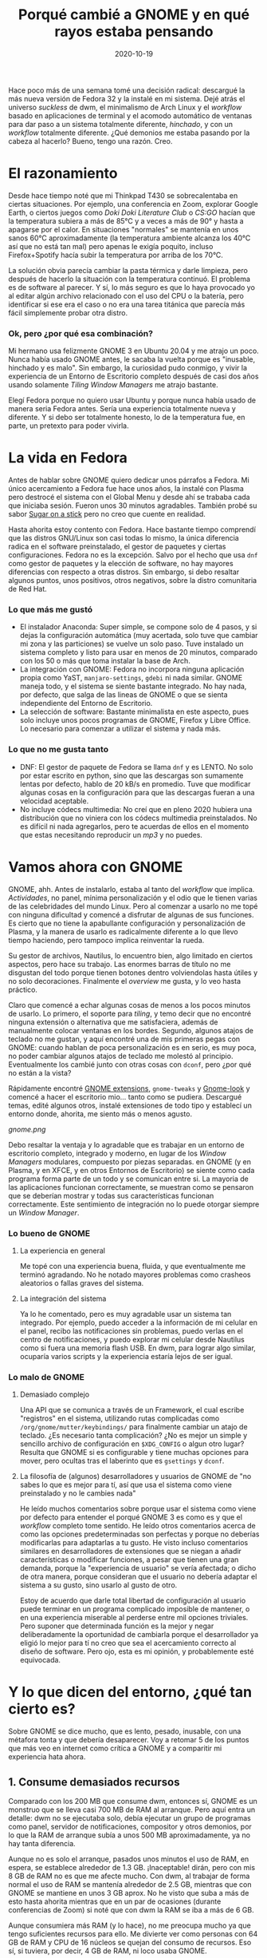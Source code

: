 #+TITLE: Porqué cambié a GNOME y en qué rayos estaba pensando
#+DATE: 2020-10-19
#+PUBLISHDATE: 2020-10-19
#+DRAFT: nil
#+TranslationKey: gnome
#+TAGS[]: linux
#+DESCRIPTION: Hace poco más de una semana decidí abandonar dwm y Arch Linux, y reemplazarlos por GNOME 3 y Fedora. Lo se herejía, pero ¿por qué? y ¿cómo me ha ido?


Hace poco más de una semana tomé una decisión radical: descargué la más nueva versión de Fedora 32 y la instalé en mi sistema. Dejé atrás el universo /suckless/ de dwm, el minimalismo de Arch Linux y el /workflow/ basado en aplicaciones de terminal y el acomodo automático de ventanas para dar paso a un sistema totalmente diferente, /hinchado/, y con un /workflow/ totalmente diferente. ¿Qué demonios me estaba pasando por la cabeza al hacerlo? Bueno, tengo una razón. Creo.

* El razonamiento

Desde hace tiempo noté que mi Thinkpad T430 se sobrecalentaba en ciertas situaciones. Por ejemplo, una conferencia en Zoom, explorar Google Earth, o ciertos juegos como /Doki Doki Literature Club/ o /CS:GO/ hacían que la temperatura subiera a más de 85°C y a veces a más de 90° y hasta a apagarse por el calor. En situaciones "normales" se mantenía en unos sanos 60°C aproximadamente (la temperatura ambiente alcanza los 40°C así que no está tan mal) pero apenas le exigía poquito, incluso Firefox+Spotify hacía subir la temperatura por arriba de los 70°C.

La solución obvia parecía cambiar la pasta térmica y darle limpieza, pero después de hacerlo la situación con la temperatura continuó. El problema es de software al parecer. Y sí, lo más seguro es que lo haya provocado yo al editar algún archivo relacionado con el uso del CPU o la batería, pero identificar si ese era el caso o no era una tarea titánica que parecía más fácil simplemente probar otra distro.

*** Ok, pero ¿por qué esa combinación?
    
Mi hermano usa felizmente GNOME 3 en Ubuntu 20.04 y me atrajo un poco. Nunca había usado GNOME antes, le sacaba la vuelta porque es "inusable, hinchado y es malo". Sin embargo, la curiosidad pudo conmigo, y vivir la experiencia de un Entorno de Escritorio completo después de casi dos años usando solamente /Tiling Window Managers/ me atrajo bastante.

Elegí Fedora porque no quiero usar Ubuntu y porque nunca había usado de manera seria Fedora antes. Sería una experiencia totalmente nueva y diferente. Y si debo ser totalmente honesto, lo de la temperatura fue, en parte, un pretexto para poder vivirla.

* La vida en Fedora

Antes de hablar sobre GNOME quiero dedicar unos párrafos a Fedora. Mi único acercamiento a Fedora fue hace unos años, la instalé con Plasma pero destrocé el sistema con el Global Menu y desde ahí se trababa cada que iniciaba sesión. Fueron unos 30 minutos agradables. También probé su sabor [[https://spins.fedoraproject.org/en/soas/][Sugar on a stick]] pero no creo que cuente en realidad. 

Hasta ahorita estoy contento con Fedora. Hace bastante tiempo comprendí que las distros GNU/Linux son casi todas lo mismo, la única diferencia radica en el software preinstalado, el gestor de paquetes y ciertas configuraciones. Fedora no es la excepción. Salvo por el hecho que usa ~dnf~ como gestor de paquetes y la elección de software, no hay mayores diferencias con respecto a otras distros. Sin embargo, si debo resaltar algunos puntos, unos positivos, otros negativos, sobre la distro comunitaria de Red Hat.

*** Lo que más me gustó 
+ El instalador Anaconda: Super simple, se compone solo de 4 pasos, y si dejas la configuración automática (muy acertada, solo tuve que cambiar mi zona y las particiones) se vuelve un solo paso. Tuve instalado un sistema completo y listo para usar en menos de 20 minutos, comparado con los 50 o más que toma instalar la base de Arch.
+ La integración con GNOME: Fedora no incorpora ninguna aplicación propia como YaST, ~manjaro-settings~, ~gdebi~ ni nada similar. GNOME maneja todo, y el sistema se siente bastante integrado. No hay nada, por defecto, que salga de las lineas de GNOME o que se sienta independiente del Entorno de Escritorio.
+ La selección de software: Bastante minimalista en este aspecto, pues solo incluye unos pocos programas de GNOME, Firefox y Libre Office. Lo necesario para comenzar a utilizar el sistema y nada más.

*** Lo que no me gusta tanto
+ DNF: El gestor de paquete de Fedora se llama ~dnf~ y es LENTO. No solo por estar escrito en python, sino que las descargas son sumamente lentas por defecto, hablo de 20 kB/s en promedio. Tuve que modificar algunas cosas en la configuración para que las descargas fueran a una velocidad aceptable.
+ No incluye códecs multimedia: No creí que en pleno 2020 hubiera una distribución que no viniera con los códecs multimedia preinstalados. No es difícil ni nada agregarlos, pero te acuerdas de ellos en el momento que estas necesitando reproducir un /mp3/ y no puedes.

* Vamos ahora con GNOME

GNOME, ahh. Antes de instalarlo, estaba al tanto del /workflow/ que implica. /Actividades/, no panel, mínima personalización y el odio que le tienen varias de las celebridades del mundo Linux. Pero al comenzar a usarlo no me topé con ninguna dificultad y comencé a disfrutar de algunas de sus funciones. Es cierto que no tiene la apabullante configuración y personalización de Plasma, y la manera de usarlo es radicalmente diferente a lo que llevo tiempo haciendo, pero tampoco implica reinventar la rueda.

Su gestor de archivos, Nautilus, lo encuentro bien, algo limitado en ciertos aspectos, pero hace su trabajo. Las enormes barras de título no me disgustan del todo porque tienen botones dentro volviendolas hasta útiles y no solo decoraciones. Finalmente el /overview/ me gusta, y lo veo hasta práctico.

Claro que comencé a echar algunas cosas de menos a los pocos minutos de usarlo. Lo primero, el soporte para /tiling/, y temo decir que no encontré ninguna extensión o alternativa que me satisfaciera, además de manualmente colocar ventanas en los bordes. Segundo, algunos atajos de teclado no me gustan, y aquí encontré una de mis primeras pegas con GNOME: cuando hablan de poca personalización es en serio, es muy poca, no poder cambiar algunos atajos de teclado me molestó al principio. Eventualmente los cambié junto con otras cosas con ~dconf~, pero ¿por qué no están a la vista? 

Rápidamente encontré [[https://extensions.gnome.org/#][GNOME extensions]], ~gnome-tweaks~ y [[https://www.gnome-look.org/browse/cat/][Gnome-look]] y comencé a hacer el escritorio mio... tanto como se pudiera. Descargué temas, edité algunos otros, instalé extensiones de todo tipo y establecí un entorno donde, ahorita, me siento más o menos agusto.

[[gnome.png]]

Debo resaltar la ventaja y lo agradable que es trabajar en un entorno de escritorio completo, integrado y moderno, en lugar de los /Window Managers/ modulares, compuesto por piezas separadas. en GNOME (y en Plasma, y en XFCE, y en otros Entornos de Escritorio) se siente como cada programa forma parte de un todo y se comunican entre si. La mayoria de las aplicaciones funcionan correctamente, se muestran como se pensaron que se deberían mostrar y todas sus características funcionan correctamente. Este sentimiento de integración no lo puede otorgar siempre un /Window Manager/.

*** Lo bueno de GNOME
**** La experiencia en general
     Me topé con una experiencia buena, fluida, y que eventualmente me terminó agradando. No he notado mayores problemas como crasheos aleatorios o fallas graves del sistema.
**** La integración del sistema 
     Ya lo he comentado, pero es muy agradable usar un sistema tan integrado. Por ejemplo, puedo acceder a la información de mi celular en el panel, recibo las notificaciones sin problemas, puedo verlas en el centro de notificaciones, y puedo explorar mi celular desde Nautilus como si fuera una memoria flash USB. En dwm, para lograr algo similar, ocuparía varios scripts y la experiencia estaría lejos de ser igual.

*** Lo malo de GNOME
**** Demasiado complejo 
     Una API que se comunica a través de un Framework, el cual escribe "registros" en el sistema, utilizando rutas complicadas como ~/org/gnome/mutter/keybindings/~ para finalmente cambiar un atajo de teclado. ¿Es necesario tanta complicación? ¿No es mejor un simple y sencillo archivo de configuración en ~$XDG_CONFIG~ o algun otro lugar? Resulta que GNOME si es configurable y tiene muchas opciones para mover, pero ocultas tras el laberinto que es ~gsettings~ y ~dconf~.
 
**** La filosofía de (algunos) desarrolladores y usuarios de GNOME de "no sabes lo que es mejor para tí, así que usa el sistema como viene preinstalado y no le cambies nada"  
     He leído muchos comentarios sobre porque usar el sistema como viene por defecto para entender el porqué GNOME 3 es como es y que el /workflow/ completo tome sentido. He leído otros comentarios acerca de como las opciones predeterminadas son perfectas y porque no deberías modificarlas para adaptarlas a tu gusto. He visto incluso comentarios similares en desarrolladores de extensiones que se niegan a añadir características o modificar funciones, a pesar que tienen una gran demanda, porque la "experiencia de usuario" se vería afectada; o dicho de otra manera, porque consideran que el usuario no debería adaptar el sistema a su gusto, sino usarlo al gusto de otro. 

Estoy de acuerdo que darle total libertad de configuración al usuario puede terminar en un programa complicado imposible de mantener, o en una experiencia miserable al perderse entre mil opciones triviales. Pero suponer que determinada función es la mejor y negar deliberadamente la oportunidad de cambiarla porque el desarrollador ya eligió lo mejor para tí no creo que sea el acercamiento correcto al diseño de software. Pero ojo, esta es mi opinión, y probablemente esté equivocada.

* Y lo que dicen del entorno, ¿qué tan cierto es?      

Sobre GNOME se dice mucho, que es lento, pesado, inusable, con una métafora tonta y que debería desaparecer. Voy a retomar 5 de los puntos que más veo en internet como crítica a GNOME y a comparitir mi experiencia hata ahora.

** 1. Consume demasiados recursos

Comparado con los 200 MB que consume dwm, entonces sí, GNOME es un monstruo que se lleva casi 700 MB de RAM al arranque. Pero aquí entra un detalle: dwm no se ejecutaba solo, debía ejecutar un grupo de programas como panel, servidor de notificaciones, compositor y otros demonios, por lo que la RAM de arranque subía a unos 500 MB aproximadamente, ya no hay tanta diferencia. 

Aunque no es solo el arranque, pasados unos minutos el uso de RAM, en espera, se establece alrededor de 1.3 GB. ¡Inaceptable! dirán, pero con mis 8 GB de RAM no es que me afecte mucho. Con dwm, al trabajar de forma normal el uso de RAM se mantenía alrededor de 2.5 GB, mientras que con GNOME se mantiene en unos 3 GB aprox. No he visto que suba a más de esto hasta ahorita mientras que en un par de ocasiones (durante conferencias de Zoom) si noté que con dwm la RAM se iba a más de 6 GB.

Aunque consumiera más RAM (y lo hace), no me preocupa mucho ya que tengo suficientes recursos para ello. Me divierte ver como personas con 64 GB de RAM y CPU de 16 núcleos se quejan del consumo de recursos. Eso sí, si tuviera, por decir, 4 GB de RAM, ni loco usaba GNOME.

** 2. Su metáfora de escritorio es inusable. 

Siendo honesto, la metáfora de escritorio tradicional la dejé atras hace tiempo con los /window managers/. Los íconos en el escritorio ya no me interesan, y el no tener barra de tareas o dock no me afecta, pues me acostubré a buscar programas escribiendo su nombre o mediante atajos de teclado. Es más, ya usaba un panel superior que solo hacía la función de informar como el de GNOME.

La novedad la encuentro en el botón de Actividades y la /overview/, los cuales he encontrado bastante agradables. La esquina activa incluso me es cómoda, aunque poco uso el mouse. El menú a pantalla completa me gusta y ya solía usar algo similar con ~rofi~. 

Mientras que el cambio de metáfora no me afecta como parece que sí lo hace con otros usuarios, el sistema de ventanas flotantes de un /stacking window manager/ si que me preocupa. Acostumbrado al tiling automático es raro no tener mis ventanas acomodadas automáticamente. 

Sin embargo, hace tiempo comencé a notar las limitantes del modelo /tiling/. En realidad, es usable con máximo 3 ventanas por escritorio virtual, más se vuelven muy pequeñas para decir que son en realidad usables, y si lo que quiero es tenerlas apiladas en el lado derecho esperando a ser llamadas a la acción al lado izquiero, entonces tengo el dock con aplicaciones minimizadas más grande de la historia. Otra limitante está en aquellas ventanas que no quiero ver, como el reproductor de música. Me veo en la obligación de mandarlas a un escritorio vacío lejano para no verlas, una adaptación torpe de minimizar ventanas.

Así que, aunque extraño el /master and stack/ comienzo a ver y apreciar las ventanas flotantes, aunque necesito establecer atajos de teclado para acomodarlas con el teclado.

** 3. GNOME no es personalizable

Esto es en cierta parte cierto y una molestia. Por defecto, solo se pueden modificar unos cuantos atajos de teclado, el fondo de pantalla y poco más. Pero utilizando ~gnome-tweaks~ la personalización llega a un nivel algo más aceptable, permitiendo cambiar íconos, temas y demás configuraciones que sigo sin entender porqué GNOME no las incorpora. Los desarrolladores argumentan que haría más complicado mantener el sistema, pero no veo como la opción de mostrar el porcentaje de batería lo haría más complejo de lo que ya es.

Una gran variedad de configuraciones se abre también a través de ~gsettings~ y su interfaz gráfica ~dconf~, y nuevamente me cuestiono el porqué varias de estas configuraciones, algunas de ellas básicas, no están expuestas al usuario o están tan escondidas.

A pesar de todas las molestias, la personalización disponible (con ~gnome-tweaks~ y ~dconf~) no está tan mal. Sí, no tiene el increiblemente enorme centro de configuraciones de Plasma 5 o sus increibles extensiones, pero eso es hasta algo bueno. Me gusta que si quiero modificar algo (si se puede modificar) es claro y fácil de encontrar, y no está oculto tras varios menús y pestañas de nombre confuso. En más de una ocasión me he topado en Plasma buscando como cambiar algo para descubrir que estaba en una categoría que nada tiene que ver. En GNOME eso no sucede... porque quizá no puedas cambiarlo. En cuanto a las extensiones, si bien están limitadas en cuanto a alcance, son más útiles, buscan solucionar problemas específicos más que ser "geniales" y eso es bueno, vuelve tu sistema más enfocado a la productividad.


** 4. GNOME es lento y las animaciones van trabadas

Esta es una aseveración, creo yo, nacida de las primeras versiones de GNOME 3 donde, tengo entendido, sí que era lento, con animaciones trabadas e imposible trabajar con él. 

En mi uso actual, el entorno va como la seda, y tengo unas especificaciones algo humildes. Aunque con ciertos temas (Layan theme, por ejemplo) si sufría ciertos bajones de frames, con el tema Flat Remix no he tenido ningún problema. El entorno va fluído , muy rápido, con casi todas sus animaciones funcionando perfectamente. Entonces, o tengo muy buena suerte, o GNOME no es ni lento ni va trabado como sus detractores se empeñan en decir. 


** 5. Las decoraciones de ventanas son enormes. Ah, y Adwaita

En cuanto a su aspecto estético, GNOME es criticado por tener unas decoraciones de ventana ENORMES. Y es cierto, son gigantes. Pero cumplen una función, y no, no es ser usables en tablets; permiten colocar botones dentro de ellas. En lugar de ser solo barras con el título de la ventana y los botones de cerrar/minimizar/maximizar, incluyen botones propios de la aplicación, menús desplegables, interruptores, etc. por lo que no las veo como un desperdicio de espacio sino como una reimplementación que añade utilidad.

En cuanto al tema por defecto, Adwaita, no me termina de agradar del todo. Debo decir que antes era feo, enorme, y se mantuvo por muchos años con un estilo anticuado, manteniendo íconos y botones con texturas realistas en la era del diseño plano. Pero hoy día Adwaita no es tan malo, viéndolo con buenos ojos puede ser hasta bonito, aunque su principal objetivo es ser accesible. Sus íconos también recibieron un rediseño acercándolos a un look mucho más moderno. Aún así, sigue sin ser mi favorito.

#+CAPTION: Por Linux Uprising. https://www.linuxuprising.com/2019/03/features-and-improvements-in-gnome-332.html
[[adwaita.png]]


* ¿Recapacitaré y regresaré al buen camino algún día?

Por el momento, lo dudo. Aunque quisiera pasar el día entero jugando con diferentes entornos, gestores de ventanas y aplicaciones, necesito trabajar y tener mi laptop lista para cuando la ocupe. Ya estoy asentándome en GNOME y Fedora por ahora y no quiero enfrentar dificultades en mi trabajo por estar jugando. Además el problema del sobrecalentamiento se solucionó y en las actividades que hacían que el CPU hirviera a casi 90°C ahora se mantienen a, máximo, 60°C (excepto /CS:GO/ ese sigue sobrecalentando todo, supongo que el /gaming/ no es para mi).

Por ello dudo que cambie pronto de entorno o distro, a no ser que otra situación de fuerza mayor, como lo fue el sobrecalentamiento, me obligue a acerlo. Si lo hago quizás regrese a Arch y, dependiendo mi experiencia, me mantenga en GNOME o busque otros entornos como Plasma o Budgie (aunque este último me aburre la idea, pues es un entorno tradicional). Hace poco me interesé por [[https://wayfire.org/][Wayfire]], un compositor de ventanas para Wayland bastante prometedor con el único detalle de, bueno, ser para Wayland. 

Esperemos a ver como resulta mi experiencia con GNOME, que hasta ahora está siendo bastante positiva, antes de volver a pensar en el /distro hop/.


